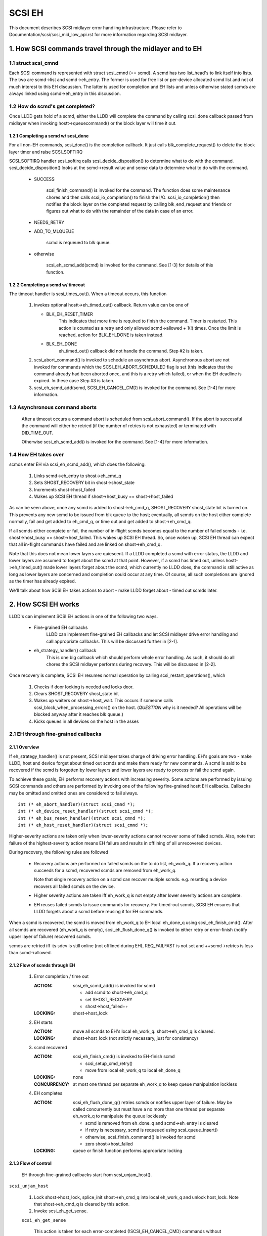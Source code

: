 .. SPDX-License-Identifier: GPL-2.0

=======
SCSI EH
=======

This document describes SCSI midlayer error handling infrastructure.
Please refer to Documentation/scsi/scsi_mid_low_api.rst for more
information regarding SCSI midlayer.

.. TABLE OF CONTENTS

   [1] How SCSI commands travel through the midlayer and to EH
       [1-1] struct scsi_cmnd
       [1-2] How do scmd's get completed?
   	[1-2-1] Completing a scmd w/ scsi_done
   	[1-2-2] Completing a scmd w/ timeout
       [1-3] How EH takes over
   [2] How SCSI EH works
       [2-1] EH through fine-grained callbacks
   	[2-1-1] Overview
   	[2-1-2] Flow of scmds through EH
   	[2-1-3] Flow of control
       [2-2] EH through transportt->eh_strategy_handler()
   	[2-2-1] Pre transportt->eh_strategy_handler() SCSI midlayer conditions
   	[2-2-2] Post transportt->eh_strategy_handler() SCSI midlayer conditions
   	[2-2-3] Things to consider


1. How SCSI commands travel through the midlayer and to EH
==========================================================

1.1 struct scsi_cmnd
--------------------

Each SCSI command is represented with struct scsi_cmnd (== scmd).  A
scmd has two list_head's to link itself into lists.  The two are
scmd->list and scmd->eh_entry.  The former is used for free list or
per-device allocated scmd list and not of much interest to this EH
discussion.  The latter is used for completion and EH lists and unless
otherwise stated scmds are always linked using scmd->eh_entry in this
discussion.


1.2 How do scmd's get completed?
--------------------------------

Once LLDD gets hold of a scmd, either the LLDD will complete the
command by calling scsi_done callback passed from midlayer when
invoking hostt->queuecommand() or the block layer will time it out.


1.2.1 Completing a scmd w/ scsi_done
^^^^^^^^^^^^^^^^^^^^^^^^^^^^^^^^^^^^

For all non-EH commands, scsi_done() is the completion callback.  It
just calls blk_complete_request() to delete the block layer timer and
raise SCSI_SOFTIRQ

SCSI_SOFTIRQ handler scsi_softirq calls scsi_decide_disposition() to
determine what to do with the command.  scsi_decide_disposition()
looks at the scmd->result value and sense data to determine what to do
with the command.

 - SUCCESS

	scsi_finish_command() is invoked for the command.  The
	function does some maintenance chores and then calls
	scsi_io_completion() to finish the I/O.
	scsi_io_completion() then notifies the block layer on
	the completed request by calling blk_end_request and
	friends or figures out what to do with the remainder
	of the data in case of an error.

 - NEEDS_RETRY

 - ADD_TO_MLQUEUE

	scmd is requeued to blk queue.

 - otherwise

	scsi_eh_scmd_add(scmd) is invoked for the command.  See
	[1-3] for details of this function.


1.2.2 Completing a scmd w/ timeout
^^^^^^^^^^^^^^^^^^^^^^^^^^^^^^^^^^

The timeout handler is scsi_times_out().  When a timeout occurs, this
function

 1. invokes optional hostt->eh_timed_out() callback.  Return value can
    be one of

    - BLK_EH_RESET_TIMER
	This indicates that more time is required to finish the
	command.  Timer is restarted.  This action is counted as a
	retry and only allowed scmd->allowed + 1(!) times.  Once the
	limit is reached, action for BLK_EH_DONE is taken instead.

    - BLK_EH_DONE
        eh_timed_out() callback did not handle the command.
	Step #2 is taken.

 2. scsi_abort_command() is invoked to schedule an asynchrous abort.
    Asynchronous abort are not invoked for commands which the
    SCSI_EH_ABORT_SCHEDULED flag is set (this indicates that the command
    already had been aborted once, and this is a retry which failed),
    or when the EH deadline is expired. In these case Step #3 is taken.

 3. scsi_eh_scmd_add(scmd, SCSI_EH_CANCEL_CMD) is invoked for the
    command.  See [1-4] for more information.

1.3 Asynchronous command aborts
-------------------------------

 After a timeout occurs a command abort is scheduled from
 scsi_abort_command(). If the abort is successful the command
 will either be retried (if the number of retries is not exhausted)
 or terminated with DID_TIME_OUT.

 Otherwise scsi_eh_scmd_add() is invoked for the command.
 See [1-4] for more information.

1.4 How EH takes over
---------------------

scmds enter EH via scsi_eh_scmd_add(), which does the following.

 1. Links scmd->eh_entry to shost->eh_cmd_q

 2. Sets SHOST_RECOVERY bit in shost->shost_state

 3. Increments shost->host_failed

 4. Wakes up SCSI EH thread if shost->host_busy == shost->host_failed

As can be seen above, once any scmd is added to shost->eh_cmd_q,
SHOST_RECOVERY shost_state bit is turned on.  This prevents any new
scmd to be issued from blk queue to the host; eventually, all scmds on
the host either complete normally, fail and get added to eh_cmd_q, or
time out and get added to shost->eh_cmd_q.

If all scmds either complete or fail, the number of in-flight scmds
becomes equal to the number of failed scmds - i.e. shost->host_busy ==
shost->host_failed.  This wakes up SCSI EH thread.  So, once woken up,
SCSI EH thread can expect that all in-flight commands have failed and
are linked on shost->eh_cmd_q.

Note that this does not mean lower layers are quiescent.  If a LLDD
completed a scmd with error status, the LLDD and lower layers are
assumed to forget about the scmd at that point.  However, if a scmd
has timed out, unless hostt->eh_timed_out() made lower layers forget
about the scmd, which currently no LLDD does, the command is still
active as long as lower layers are concerned and completion could
occur at any time.  Of course, all such completions are ignored as the
timer has already expired.

We'll talk about how SCSI EH takes actions to abort - make LLDD
forget about - timed out scmds later.


2. How SCSI EH works
====================

LLDD's can implement SCSI EH actions in one of the following two
ways.

 - Fine-grained EH callbacks
	LLDD can implement fine-grained EH callbacks and let SCSI
	midlayer drive error handling and call appropriate callbacks.
	This will be discussed further in [2-1].

 - eh_strategy_handler() callback
	This is one big callback which should perform whole error
	handling.  As such, it should do all chores the SCSI midlayer
	performs during recovery.  This will be discussed in [2-2].

Once recovery is complete, SCSI EH resumes normal operation by
calling scsi_restart_operations(), which

 1. Checks if door locking is needed and locks door.

 2. Clears SHOST_RECOVERY shost_state bit

 3. Wakes up waiters on shost->host_wait.  This occurs if someone
    calls scsi_block_when_processing_errors() on the host.
    (*QUESTION* why is it needed?  All operations will be blocked
    anyway after it reaches blk queue.)

 4. Kicks queues in all devices on the host in the asses


2.1 EH through fine-grained callbacks
-------------------------------------

2.1.1 Overview
^^^^^^^^^^^^^^

If eh_strategy_handler() is not present, SCSI midlayer takes charge
of driving error handling.  EH's goals are two - make LLDD, host and
device forget about timed out scmds and make them ready for new
commands.  A scmd is said to be recovered if the scmd is forgotten by
lower layers and lower layers are ready to process or fail the scmd
again.

To achieve these goals, EH performs recovery actions with increasing
severity.  Some actions are performed by issuing SCSI commands and
others are performed by invoking one of the following fine-grained
hostt EH callbacks.  Callbacks may be omitted and omitted ones are
considered to fail always.

::

    int (* eh_abort_handler)(struct scsi_cmnd *);
    int (* eh_device_reset_handler)(struct scsi_cmnd *);
    int (* eh_bus_reset_handler)(struct scsi_cmnd *);
    int (* eh_host_reset_handler)(struct scsi_cmnd *);

Higher-severity actions are taken only when lower-severity actions
cannot recover some of failed scmds.  Also, note that failure of the
highest-severity action means EH failure and results in offlining of
all unrecovered devices.

During recovery, the following rules are followed

 - Recovery actions are performed on failed scmds on the to do list,
   eh_work_q.  If a recovery action succeeds for a scmd, recovered
   scmds are removed from eh_work_q.

   Note that single recovery action on a scmd can recover multiple
   scmds.  e.g. resetting a device recovers all failed scmds on the
   device.

 - Higher severity actions are taken iff eh_work_q is not empty after
   lower severity actions are complete.

 - EH reuses failed scmds to issue commands for recovery.  For
   timed-out scmds, SCSI EH ensures that LLDD forgets about a scmd
   before reusing it for EH commands.

When a scmd is recovered, the scmd is moved from eh_work_q to EH
local eh_done_q using scsi_eh_finish_cmd().  After all scmds are
recovered (eh_work_q is empty), scsi_eh_flush_done_q() is invoked to
either retry or error-finish (notify upper layer of failure) recovered
scmds.

scmds are retried iff its sdev is still online (not offlined during
EH), REQ_FAILFAST is not set and ++scmd->retries is less than
scmd->allowed.


2.1.2 Flow of scmds through EH
^^^^^^^^^^^^^^^^^^^^^^^^^^^^^^

 1. Error completion / time out

    :ACTION: scsi_eh_scmd_add() is invoked for scmd

	- add scmd to shost->eh_cmd_q
	- set SHOST_RECOVERY
	- shost->host_failed++

    :LOCKING: shost->host_lock

 2. EH starts

    :ACTION: move all scmds to EH's local eh_work_q.  shost->eh_cmd_q
	     is cleared.

    :LOCKING: shost->host_lock (not strictly necessary, just for
             consistency)

 3. scmd recovered

    :ACTION: scsi_eh_finish_cmd() is invoked to EH-finish scmd

	- scsi_setup_cmd_retry()
	- move from local eh_work_q to local eh_done_q

    :LOCKING: none

    :CONCURRENCY: at most one thread per separate eh_work_q to
		  keep queue manipulation lockless

 4. EH completes

    :ACTION: scsi_eh_flush_done_q() retries scmds or notifies upper
	     layer of failure. May be called concurrently but must have
	     a no more than one thread per separate eh_work_q to
	     manipulate the queue locklessly

	     - scmd is removed from eh_done_q and scmd->eh_entry is cleared
	     - if retry is necessary, scmd is requeued using
	       scsi_queue_insert()
	     - otherwise, scsi_finish_command() is invoked for scmd
	     - zero shost->host_failed

    :LOCKING: queue or finish function performs appropriate locking


2.1.3 Flow of control
^^^^^^^^^^^^^^^^^^^^^^

 EH through fine-grained callbacks start from scsi_unjam_host().

``scsi_unjam_host``

    1. Lock shost->host_lock, splice_init shost->eh_cmd_q into local
       eh_work_q and unlock host_lock.  Note that shost->eh_cmd_q is
       cleared by this action.

    2. Invoke scsi_eh_get_sense.

    ``scsi_eh_get_sense``

	This action is taken for each error-completed
	(!SCSI_EH_CANCEL_CMD) commands without valid sense data.  Most
	SCSI transports/LLDDs automatically acquire sense data on
	command failures (autosense).  Autosense is recommended for
	performance reasons and as sense information could get out of
	sync between occurrence of CHECK CONDITION and this action.

	Note that if autosense is not supported, scmd->sense_buffer
	contains invalid sense data when error-completing the scmd
	with scsi_done().  scsi_decide_disposition() always returns
	FAILED in such cases thus invoking SCSI EH.  When the scmd
	reaches here, sense data is acquired and
	scsi_decide_disposition() is called again.

	1. Invoke scsi_request_sense() which issues REQUEST_SENSE
           command.  If fails, no action.  Note that taking no action
           causes higher-severity recovery to be taken for the scmd.

	2. Invoke scsi_decide_disposition() on the scmd

	   - SUCCESS
		scmd->retries is set to scmd->allowed preventing
		scsi_eh_flush_done_q() from retrying the scmd and
		scsi_eh_finish_cmd() is invoked.

	   - NEEDS_RETRY
		scsi_eh_finish_cmd() invoked

	   - otherwise
		No action.

    3. If !list_empty(&eh_work_q), invoke scsi_eh_abort_cmds().

    ``scsi_eh_abort_cmds``

	This action is taken for each timed out command when
	no_async_abort is enabled in the host template.
	hostt->eh_abort_handler() is invoked for each scmd.  The
	handler returns SUCCESS if it has succeeded to make LLDD and
	all related hardware forget about the scmd.

	If a timedout scmd is successfully aborted and the sdev is
	either offline or ready, scsi_eh_finish_cmd() is invoked for
	the scmd.  Otherwise, the scmd is left in eh_work_q for
	higher-severity actions.

	Note that both offline and ready status mean that the sdev is
	ready to process new scmds, where processing also implies
	immediate failing; thus, if a sdev is in one of the two
	states, no further recovery action is needed.

	Device readiness is tested using scsi_eh_tur() which issues
	TEST_UNIT_READY command.  Note that the scmd must have been
	aborted successfully before reusing it for TEST_UNIT_READY.

    4. If !list_empty(&eh_work_q), invoke scsi_eh_ready_devs()

    ``scsi_eh_ready_devs``

	This function takes four increasingly more severe measures to
	make failed sdevs ready for new commands.

	1. Invoke scsi_eh_stu()

	``scsi_eh_stu``

	    For each sdev which has failed scmds with valid sense data
	    of which scsi_check_sense()'s verdict is FAILED,
	    START_STOP_UNIT command is issued w/ start=1.  Note that
	    as we explicitly choose error-completed scmds, it is known
	    that lower layers have forgotten about the scmd and we can
	    reuse it for STU.

	    If STU succeeds and the sdev is either offline or ready,
	    all failed scmds on the sdev are EH-finished with
	    scsi_eh_finish_cmd().

	    *NOTE* If hostt->eh_abort_handler() isn't implemented or
	    failed, we may still have timed out scmds at this point
	    and STU doesn't make lower layers forget about those
	    scmds.  Yet, this function EH-finish all scmds on the sdev
	    if STU succeeds leaving lower layers in an inconsistent
	    state.  It seems that STU action should be taken only when
	    a sdev has no timed out scmd.

	2. If !list_empty(&eh_work_q), invoke scsi_eh_bus_device_reset().

	``scsi_eh_bus_device_reset``

	    This action is very similar to scsi_eh_stu() except that,
	    instead of issuing STU, hostt->eh_device_reset_handler()
	    is used.  Also, as we're not issuing SCSI commands and
	    resetting clears all scmds on the sdev, there is no need
	    to choose error-completed scmds.

	3. If !list_empty(&eh_work_q), invoke scsi_eh_bus_reset()

	``scsi_eh_bus_reset``

	    hostt->eh_bus_reset_handler() is invoked for each channel
	    with failed scmds.  If bus reset succeeds, all failed
	    scmds on all ready or offline sdevs on the channel are
	    EH-finished.

	4. If !list_empty(&eh_work_q), invoke scsi_eh_host_reset()

	``scsi_eh_host_reset``

	    This is the last resort.  hostt->eh_host_reset_handler()
	    is invoked.  If host reset succeeds, all failed scmds on
	    all ready or offline sdevs on the host are EH-finished.

	5. If !list_empty(&eh_work_q), invoke scsi_eh_offline_sdevs()

	``scsi_eh_offline_sdevs``

	    Take all sdevs which still have unrecovered scmds offline
	    and EH-finish the scmds.

    5. Invoke scsi_eh_flush_done_q().

	``scsi_eh_flush_done_q``

	    At this point all scmds are recovered (or given up) and
	    put on eh_done_q by scsi_eh_finish_cmd().  This function
	    flushes eh_done_q by either retrying or notifying upper
	    layer of failure of the scmds.


2.2 EH through transportt->eh_strategy_handler()
------------------------------------------------

transportt->eh_strategy_handler() is invoked in the place of
scsi_unjam_host() and it is responsible for whole recovery process.
On completion, the handler should have made lower layers forget about
all failed scmds and either ready for new commands or offline.  Also,
it should perform SCSI EH maintenance chores to maintain integrity of
SCSI midlayer.  IOW, of the steps described in [2-1-2], all steps
except for #1 must be implemented by eh_strategy_handler().


2.2.1 Pre transportt->eh_strategy_handler() SCSI midlayer conditions
^^^^^^^^^^^^^^^^^^^^^^^^^^^^^^^^^^^^^^^^^^^^^^^^^^^^^^^^^^^^^^^^^^^^

 The following conditions are true on entry to the handler.

 - Each failed scmd's eh_flags field is set appropriately.

 - Each failed scmd is linked on scmd->eh_cmd_q by scmd->eh_entry.

 - SHOST_RECOVERY is set.

 - shost->host_failed == shost->host_busy


2.2.2 Post transportt->eh_strategy_handler() SCSI midlayer conditions
^^^^^^^^^^^^^^^^^^^^^^^^^^^^^^^^^^^^^^^^^^^^^^^^^^^^^^^^^^^^^^^^^^^^^

 The following conditions must be true on exit from the handler.

 - shost->host_failed is zero.

 - Each scmd is in such a state that scsi_setup_cmd_retry() on the
   scmd doesn't make any difference.

 - shost->eh_cmd_q is cleared.

 - Each scmd->eh_entry is cleared.

 - Either scsi_queue_insert() or scsi_finish_command() is called on
   each scmd.  Note that the handler is free to use scmd->retries and
   ->allowed to limit the number of retries.


2.2.3 Things to consider
^^^^^^^^^^^^^^^^^^^^^^^^

 - Know that timed out scmds are still active on lower layers.  Make
   lower layers forget about them before doing anything else with
   those scmds.

 - For consistency, when accessing/modifying shost data structure,
   grab shost->host_lock.

 - On completion, each failed sdev must have forgotten about all
   active scmds.

 - On completion, each failed sdev must be ready for new commands or
   offline.


Tejun Heo
htejun@gmail.com

11th September 2005
